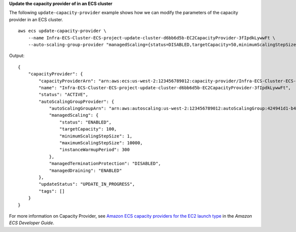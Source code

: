 **Update the capacity provider of in an ECS cluster**

The following ``update-capacity-provider`` example shows how we can modify the parameters of the capacity provider in an ECS cluster. ::

    aws ecs update-capacity-provider \
        --name Infra-ECS-Cluster-ECS-project-update-cluster-d6bb6d5b-EC2CapacityProvider-3fIpdkLywwFt \
        --auto-scaling-group-provider "managedScaling={status=DISABLED,targetCapacity=50,minimumScalingStepSize=2,maximumScalingStepSize=30,instanceWarmupPeriod=200},managedTerminationProtection=DISABLED,managedDraining=DISABLED"

Output::

    {
        "capacityProvider": {
            "capacityProviderArn": "arn:aws:ecs:us-west-2:123456789012:capacity-provider/Infra-ECS-Cluster-ECS-project-update-cluster-d6bb6d5b-EC2CapacityProvider-3fIpdkLywwFt",
            "name": "Infra-ECS-Cluster-ECS-project-update-cluster-d6bb6d5b-EC2CapacityProvider-3fIpdkLywwFt",
            "status": "ACTIVE",
            "autoScalingGroupProvider": {
                "autoScalingGroupArn": "arn:aws:autoscaling:us-west-2:123456789012:autoScalingGroup:424941d1-b43f-4a17-adbb-08b6a6e397e1:autoScalingGroupName/Infra-ECS-Cluster-ECS-project-update-cluster-d6bb6d5b-ECSAutoScalingGroup-f44jrQHS2nRB",
                "managedScaling": {
                    "status": "ENABLED",
                    "targetCapacity": 100,
                    "minimumScalingStepSize": 1,
                    "maximumScalingStepSize": 10000,
                    "instanceWarmupPeriod": 300
                },
                "managedTerminationProtection": "DISABLED",
                "managedDraining": "ENABLED"
            },
            "updateStatus": "UPDATE_IN_PROGRESS",
            "tags": []
        }
    }

For more information on Capacity Provider, see `Amazon ECS capacity providers for the EC2 launch type <https://docs.aws.amazon.com/AmazonECS/latest/developerguide/asg-capacity-providers.html>`__ in the *Amazon ECS Developer Guide*.
